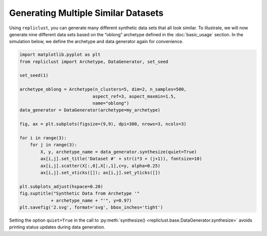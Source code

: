 Generating Multiple Similar Datasets
^^^^^^^^^^^^^^^^^^^^^^^^^^^^^^^^^^^^^

Using ``repliclust``, you can generate many different synthetic data
sets that all look similar. To illustrate, we will now generate nine
different data sets based on the “oblong” archetype defined in the
:doc:`basic_usage` section. In the simulation below, we define the
archetype and data generator again for convenience.


.. code:: ipython3

    import matplotlib.pyplot as plt
    from repliclust import Archetype, DataGenerator, set_seed

    set_seed(1)

    archetype_oblong = Archetype(n_clusters=5, dim=2, n_samples=500,
                                aspect_ref=3, aspect_maxmin=1.5,
                                name="oblong")
    data_generator = DataGenerator(archetype=my_archetype)

    fig, ax = plt.subplots(figsize=(9,9), dpi=300, nrows=3, ncols=3)

    for i in range(3):
        for j in range(3):
            X, y, archetype_name = data_generator.synthesize(quiet=True)
            ax[i,j].set_title('Dataset #' + str(i*3 + (j+1)), fontsize=10)
            ax[i,j].scatter(X[:,0],X[:,1],c=y, alpha=0.25)
            ax[i,j].set_xticks([]); ax[i,j].set_yticks([])

    plt.subplots_adjust(hspace=0.20)
    fig.suptitle("Synthetic Data from Archetype '"
                + archetype_name + "'", y=0.97)
    plt.savefig('2.svg', format='svg', bbox_inches='tight')



.. image:: user_guide_img/2.svg


Setting the option ``quiet=True`` in the call to
:py:meth:`synthesize() <repliclust.base.DataGenerator.synthesize>`
avoids printing status updates during data generation.